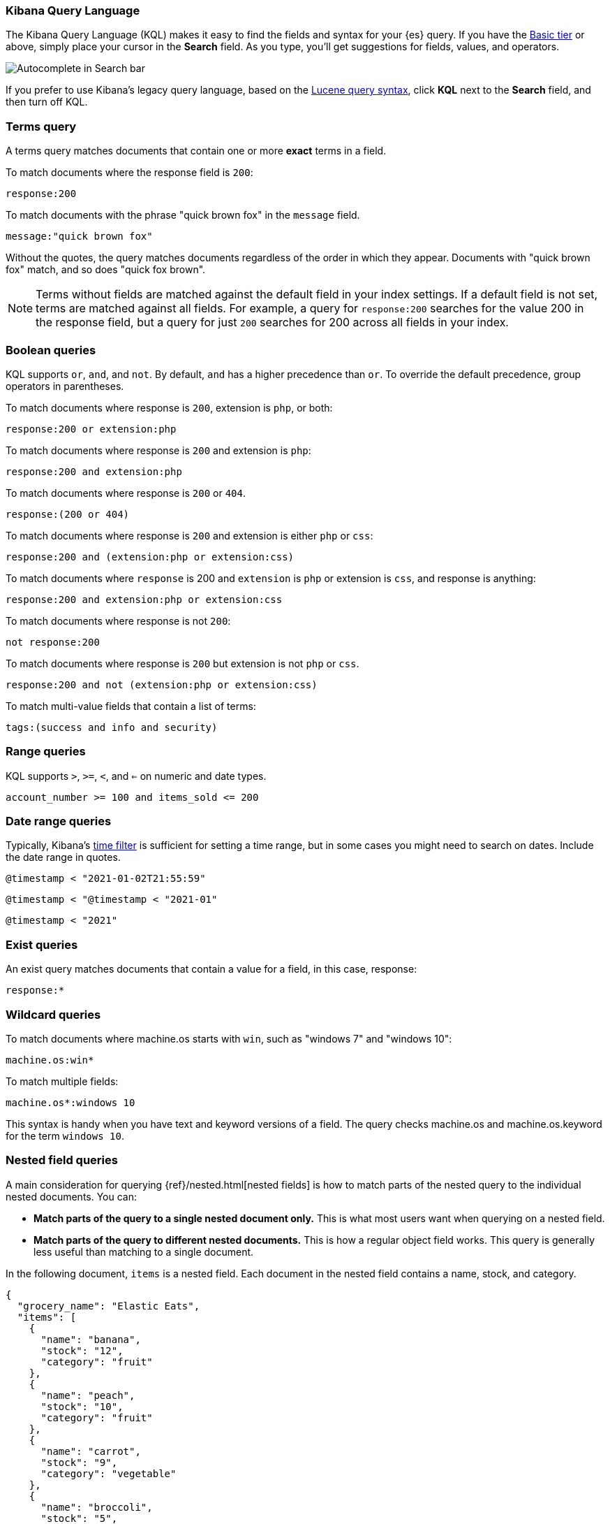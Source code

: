 [[kuery-query]]
=== Kibana Query Language

The Kibana Query Language (KQL) makes it easy to find
the fields and syntax for your {es} query. If you have the
https://www.elastic.co/subscriptions[Basic tier] or above,
simply place your cursor in the *Search* field. As you type, you’ll get suggestions for fields,
values, and operators.

[role="screenshot"]
image::images/kql-autocomplete.png[Autocomplete in Search bar]

If you prefer to use Kibana’s legacy query language, based on the
<<lucene-query, Lucene query syntax>>, click *KQL* next to the *Search* field, and then turn off KQL.

[discrete]
=== Terms query

A terms query matches documents that contain one or more *exact* terms in a field.

To match documents where the response field is `200`:

[source,yaml]
-------------------
response:200
-------------------

To match documents with the phrase "quick brown fox" in the `message` field.

[source,yaml]
-------------------
message:"quick brown fox"
-------------------

Without the quotes,
the query matches documents regardless of the order in which
they appear. Documents with "quick brown fox" match,
and so does "quick fox brown".

NOTE: Terms without fields are matched against the default field in your index settings.
If a default field is not
set, terms are matched against all fields. For example, a query
for `response:200` searches for the value 200
in the response field, but a query for just `200` searches for 200
across all fields in your index.


[discrete]
=== Boolean queries

KQL supports `or`, `and`, and `not`. By default, `and` has a higher precedence than `or`.
To override the default precedence, group operators in parentheses.

To match documents where response is `200`, extension is `php`, or both:

[source,yaml]
-------------------
response:200 or extension:php
-------------------

To match documents where response is `200` and extension is `php`:

[source,yaml]
-------------------
response:200 and extension:php
-------------------

To match documents where response is `200` or `404`.

[source,yaml]
-------------------
response:(200 or 404)
-------------------

To match documents where response is `200` and extension is either `php` or `css`:

[source,yaml]
-------------------
response:200 and (extension:php or extension:css)
-------------------

To match documents where `response` is 200 and `extension` is
`php` or extension is `css`, and response is anything:

[source,yaml]
-------------------
response:200 and extension:php or extension:css
-------------------

To match documents where response is not `200`:

[source,yaml]
-------------------
not response:200
-------------------

To match documents where response is `200` but extension is not `php` or `css`.

[source,yaml]
-------------------
response:200 and not (extension:php or extension:css)
-------------------

To match multi-value fields that contain a list of terms:

[source,yaml]
-------------------
tags:(success and info and security)
-------------------

[discrete]
=== Range queries

KQL supports `>`, `>=`, `<`, and `<=` on numeric and date types.

[source,yaml]
-------------------
account_number >= 100 and items_sold <= 200
-------------------

[discrete]
=== Date range queries

Typically, Kibana's <<set-time-filter,time filter>> is sufficient for setting a time range,
but in some cases you might need to search on dates. Include the date range in quotes.

[source,yaml]
-------------------
@timestamp < "2021-01-02T21:55:59"
-------------------

[source,yaml]
-------------------
@timestamp < "@timestamp < "2021-01"
-------------------

[source,yaml]
-------------------
@timestamp < "2021"
-------------------


[discrete]
=== Exist queries

An exist query matches documents that contain a value for a field, in this case,
response:

[source,yaml]
-------------------
response:*
-------------------

[discrete]
=== Wildcard queries

To match documents where machine.os starts with `win`, such
as "windows 7" and "windows 10":

[source,yaml]
-------------------
machine.os:win*
-------------------

To match multiple fields:

[source,yaml]
-------------------
machine.os*:windows 10
-------------------

This syntax is handy when you have text and keyword
versions of a field. The query checks machine.os and machine.os.keyword
for the term
`windows 10`.


[discrete]
=== Nested field queries

A main consideration for querying {ref}/nested.html[nested fields] is how to
match parts of the nested query to the individual nested documents.
You can:

* *Match parts of the query to a single nested document only.* This is what most users want when querying on a nested field.
* *Match parts of the query to different nested documents.* This is how a regular object field works.
 This query is generally less useful than matching to a single document.

In the following document, `items` is a nested field. Each document in the nested
field contains a name, stock, and category.

[source,json]
----------------------------------
{
  "grocery_name": "Elastic Eats",
  "items": [
    {
      "name": "banana",
      "stock": "12",
      "category": "fruit"
    },
    {
      "name": "peach",
      "stock": "10",
      "category": "fruit"
    },
    {
      "name": "carrot",
      "stock": "9",
      "category": "vegetable"
    },
    {
      "name": "broccoli",
      "stock": "5",
      "category": "vegetable"
    }
  ]
}
----------------------------------

[discrete]
==== Match a single document

To match stores that have more than 10 bananas in stock:

[source,yaml]
-------------------
items:{ name:banana and stock > 10 }
-------------------

`items` is the nested path. Everything inside the curly braces (the nested group)
must match a single nested document.

The following query does not return any matches because no single nested
document has bananas with a stock of 9.

[source,yaml]
-------------------
items:{ name:banana and stock:9 }
-------------------

[discrete]
==== Match different documents

The following subqueries are in separate nested groups
and can match different nested documents:

[source,yaml]
-------------------
items:{ name:banana } and items:{ stock:9 }
-------------------

`name:banana` matches the first document in the array and `stock:9`
matches the third document in the array.

[discrete]
==== Match single and different documents

To find a store with more than 10
bananas that *also* stocks vegetables:

[source,yaml]
-------------------
items:{ name:banana and stock > 10 } and items:{ category:vegetable }
-------------------

The first nested group (`name:banana and stock > 10`) must match a single document, but the `category:vegetables`
subquery can match a different nested document because it is in a separate group.

[discrete]
==== Nested fields inside other nested fields

KQL supports nested fields inside other nested fields&mdash;you have to
specify the full path. In this document,
`level1` and `level2` are nested fields:

[source,json]
----------------------------------
{
  "level1": [
    {
      "level2": [
        {
          "prop1": "foo",
          "prop2": "bar"
        },
        {
          "prop1": "baz",
          "prop2": "qux"
        }
      ]
    }
  ]
}
----------------------------------

To match on a single nested document:

[source,yaml]
-------------------
level1.level2:{ prop1:foo and prop2:bar }
-------------------
